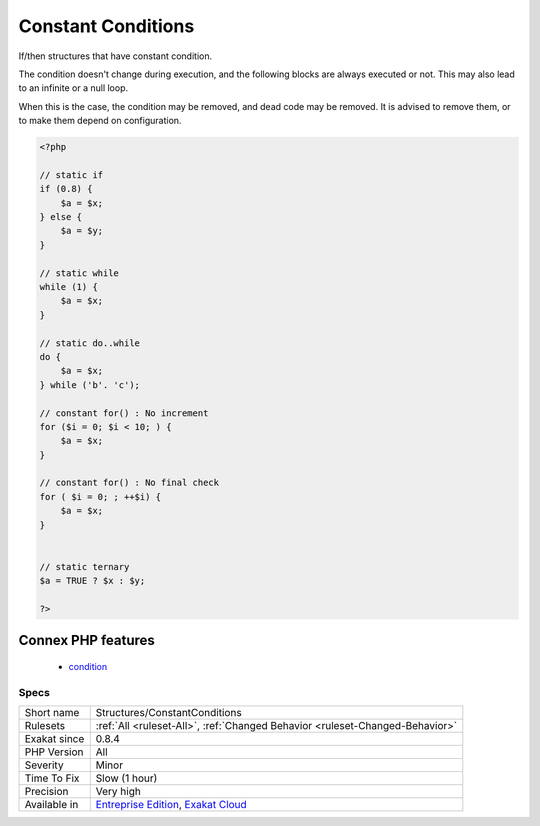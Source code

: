 .. _structures-constantconditions:

.. _constant-conditions:

Constant Conditions
+++++++++++++++++++

.. meta::
	:description:
		Constant Conditions: If/then structures that have constant condition.
	:twitter:card: summary_large_image
	:twitter:site: @exakat
	:twitter:title: Constant Conditions
	:twitter:description: Constant Conditions: If/then structures that have constant condition
	:twitter:creator: @exakat
	:twitter:image:src: https://www.exakat.io/wp-content/uploads/2020/06/logo-exakat.png
	:og:image: https://www.exakat.io/wp-content/uploads/2020/06/logo-exakat.png
	:og:title: Constant Conditions
	:og:type: article
	:og:description: If/then structures that have constant condition
	:og:url: https://exakat.readthedocs.io/en/latest/Reference/Rules/Constant Conditions.html
	:og:locale: en
If/then structures that have constant condition. 

The condition doesn't change during execution, and the following blocks are always executed or not. This may also lead to an infinite or a null loop. 

When this is the case, the condition may be removed, and dead code may be removed. 
It is advised to remove them, or to make them depend on configuration.

.. code-block:: php
   
   <?php
   
   // static if
   if (0.8) {
       $a = $x;
   } else {
       $a = $y;
   }
   
   // static while
   while (1) {
       $a = $x;
   }
   
   // static do..while
   do {
       $a = $x;
   } while ('b'. 'c');
   
   // constant for() : No increment
   for ($i = 0; $i < 10; ) {
       $a = $x;
   }
   
   // constant for() : No final check
   for ( $i = 0; ; ++$i) {
       $a = $x;
   }
   
   
   // static ternary
   $a = TRUE ? $x : $y;
   
   ?>
Connex PHP features
-------------------

  + `condition <https://php-dictionary.readthedocs.io/en/latest/dictionary/condition.ini.html>`_


Specs
_____

+--------------+-------------------------------------------------------------------------------------------------------------------------+
| Short name   | Structures/ConstantConditions                                                                                           |
+--------------+-------------------------------------------------------------------------------------------------------------------------+
| Rulesets     | :ref:`All <ruleset-All>`, :ref:`Changed Behavior <ruleset-Changed-Behavior>`                                            |
+--------------+-------------------------------------------------------------------------------------------------------------------------+
| Exakat since | 0.8.4                                                                                                                   |
+--------------+-------------------------------------------------------------------------------------------------------------------------+
| PHP Version  | All                                                                                                                     |
+--------------+-------------------------------------------------------------------------------------------------------------------------+
| Severity     | Minor                                                                                                                   |
+--------------+-------------------------------------------------------------------------------------------------------------------------+
| Time To Fix  | Slow (1 hour)                                                                                                           |
+--------------+-------------------------------------------------------------------------------------------------------------------------+
| Precision    | Very high                                                                                                               |
+--------------+-------------------------------------------------------------------------------------------------------------------------+
| Available in | `Entreprise Edition <https://www.exakat.io/entreprise-edition>`_, `Exakat Cloud <https://www.exakat.io/exakat-cloud/>`_ |
+--------------+-------------------------------------------------------------------------------------------------------------------------+


